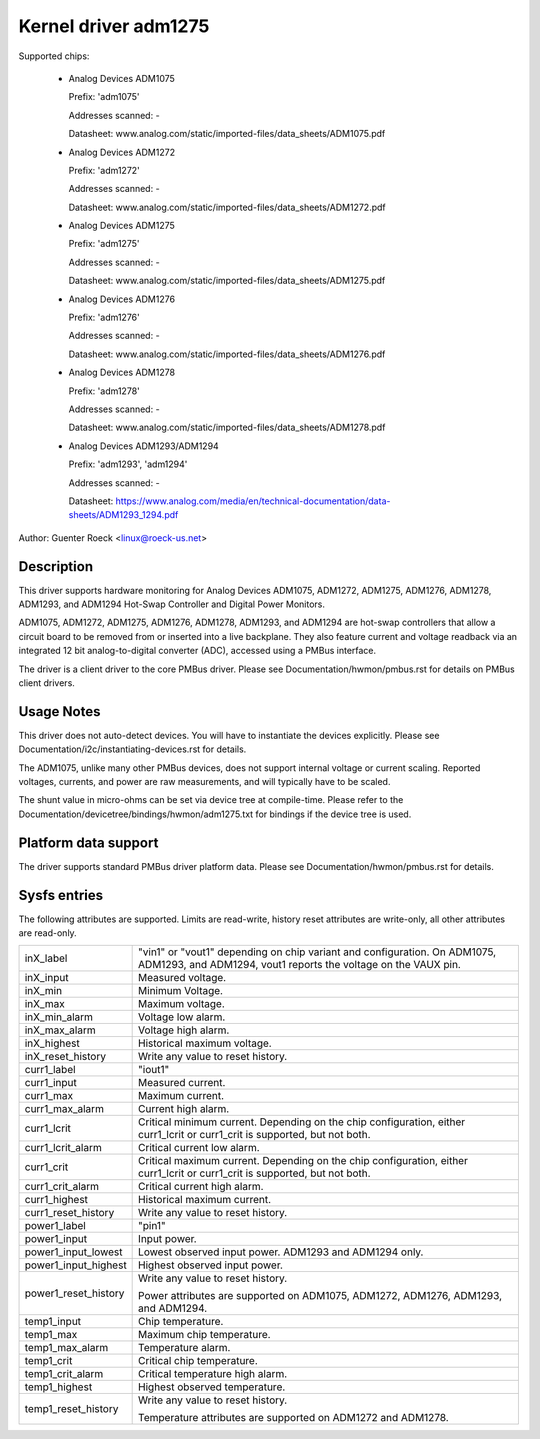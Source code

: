 Kernel driver adm1275
=====================

Supported chips:

  * Analog Devices ADM1075

    Prefix: 'adm1075'

    Addresses scanned: -

    Datasheet: www.analog.com/static/imported-files/data_sheets/ADM1075.pdf

  * Analog Devices ADM1272

    Prefix: 'adm1272'

    Addresses scanned: -

    Datasheet: www.analog.com/static/imported-files/data_sheets/ADM1272.pdf

  * Analog Devices ADM1275

    Prefix: 'adm1275'

    Addresses scanned: -

    Datasheet: www.analog.com/static/imported-files/data_sheets/ADM1275.pdf

  * Analog Devices ADM1276

    Prefix: 'adm1276'

    Addresses scanned: -

    Datasheet: www.analog.com/static/imported-files/data_sheets/ADM1276.pdf

  * Analog Devices ADM1278

    Prefix: 'adm1278'

    Addresses scanned: -

    Datasheet: www.analog.com/static/imported-files/data_sheets/ADM1278.pdf

  * Analog Devices ADM1293/ADM1294

    Prefix: 'adm1293', 'adm1294'

    Addresses scanned: -

    Datasheet: https://www.analog.com/media/en/technical-documentation/data-sheets/ADM1293_1294.pdf

Author: Guenter Roeck <linux@roeck-us.net>


Description
-----------

This driver supports hardware monitoring for Analog Devices ADM1075, ADM1272,
ADM1275, ADM1276, ADM1278, ADM1293, and ADM1294 Hot-Swap Controller and
Digital Power Monitors.

ADM1075, ADM1272, ADM1275, ADM1276, ADM1278, ADM1293, and ADM1294 are hot-swap
controllers that allow a circuit board to be removed from or inserted into
a live backplane. They also feature current and voltage readback via an
integrated 12 bit analog-to-digital converter (ADC), accessed using a
PMBus interface.

The driver is a client driver to the core PMBus driver. Please see
Documentation/hwmon/pmbus.rst for details on PMBus client drivers.


Usage Notes
-----------

This driver does not auto-detect devices. You will have to instantiate the
devices explicitly. Please see Documentation/i2c/instantiating-devices.rst for
details.

The ADM1075, unlike many other PMBus devices, does not support internal voltage
or current scaling. Reported voltages, currents, and power are raw measurements,
and will typically have to be scaled.

The shunt value in micro-ohms can be set via device tree at compile-time. Please
refer to the Documentation/devicetree/bindings/hwmon/adm1275.txt for bindings
if the device tree is used.

Platform data support
---------------------

The driver supports standard PMBus driver platform data. Please see
Documentation/hwmon/pmbus.rst for details.


Sysfs entries
-------------

The following attributes are supported. Limits are read-write, history reset
attributes are write-only, all other attributes are read-only.

======================= =======================================================
inX_label		"vin1" or "vout1" depending on chip variant and
			configuration. On ADM1075, ADM1293, and ADM1294,
			vout1 reports the voltage on the VAUX pin.
inX_input		Measured voltage.
inX_min			Minimum Voltage.
inX_max			Maximum voltage.
inX_min_alarm		Voltage low alarm.
inX_max_alarm		Voltage high alarm.
inX_highest		Historical maximum voltage.
inX_reset_history	Write any value to reset history.

curr1_label		"iout1"
curr1_input		Measured current.
curr1_max		Maximum current.
curr1_max_alarm		Current high alarm.
curr1_lcrit		Critical minimum current. Depending on the chip
			configuration, either curr1_lcrit or curr1_crit is
			supported, but not both.
curr1_lcrit_alarm	Critical current low alarm.
curr1_crit		Critical maximum current. Depending on the chip
			configuration, either curr1_lcrit or curr1_crit is
			supported, but not both.
curr1_crit_alarm	Critical current high alarm.
curr1_highest		Historical maximum current.
curr1_reset_history	Write any value to reset history.

power1_label		"pin1"
power1_input		Input power.
power1_input_lowest	Lowest observed input power. ADM1293 and ADM1294 only.
power1_input_highest	Highest observed input power.
power1_reset_history	Write any value to reset history.

			Power attributes are supported on ADM1075, ADM1272,
			ADM1276, ADM1293, and ADM1294.

temp1_input		Chip temperature.
temp1_max		Maximum chip temperature.
temp1_max_alarm		Temperature alarm.
temp1_crit		Critical chip temperature.
temp1_crit_alarm	Critical temperature high alarm.
temp1_highest		Highest observed temperature.
temp1_reset_history	Write any value to reset history.

			Temperature attributes are supported on ADM1272 and
			ADM1278.
======================= =======================================================
